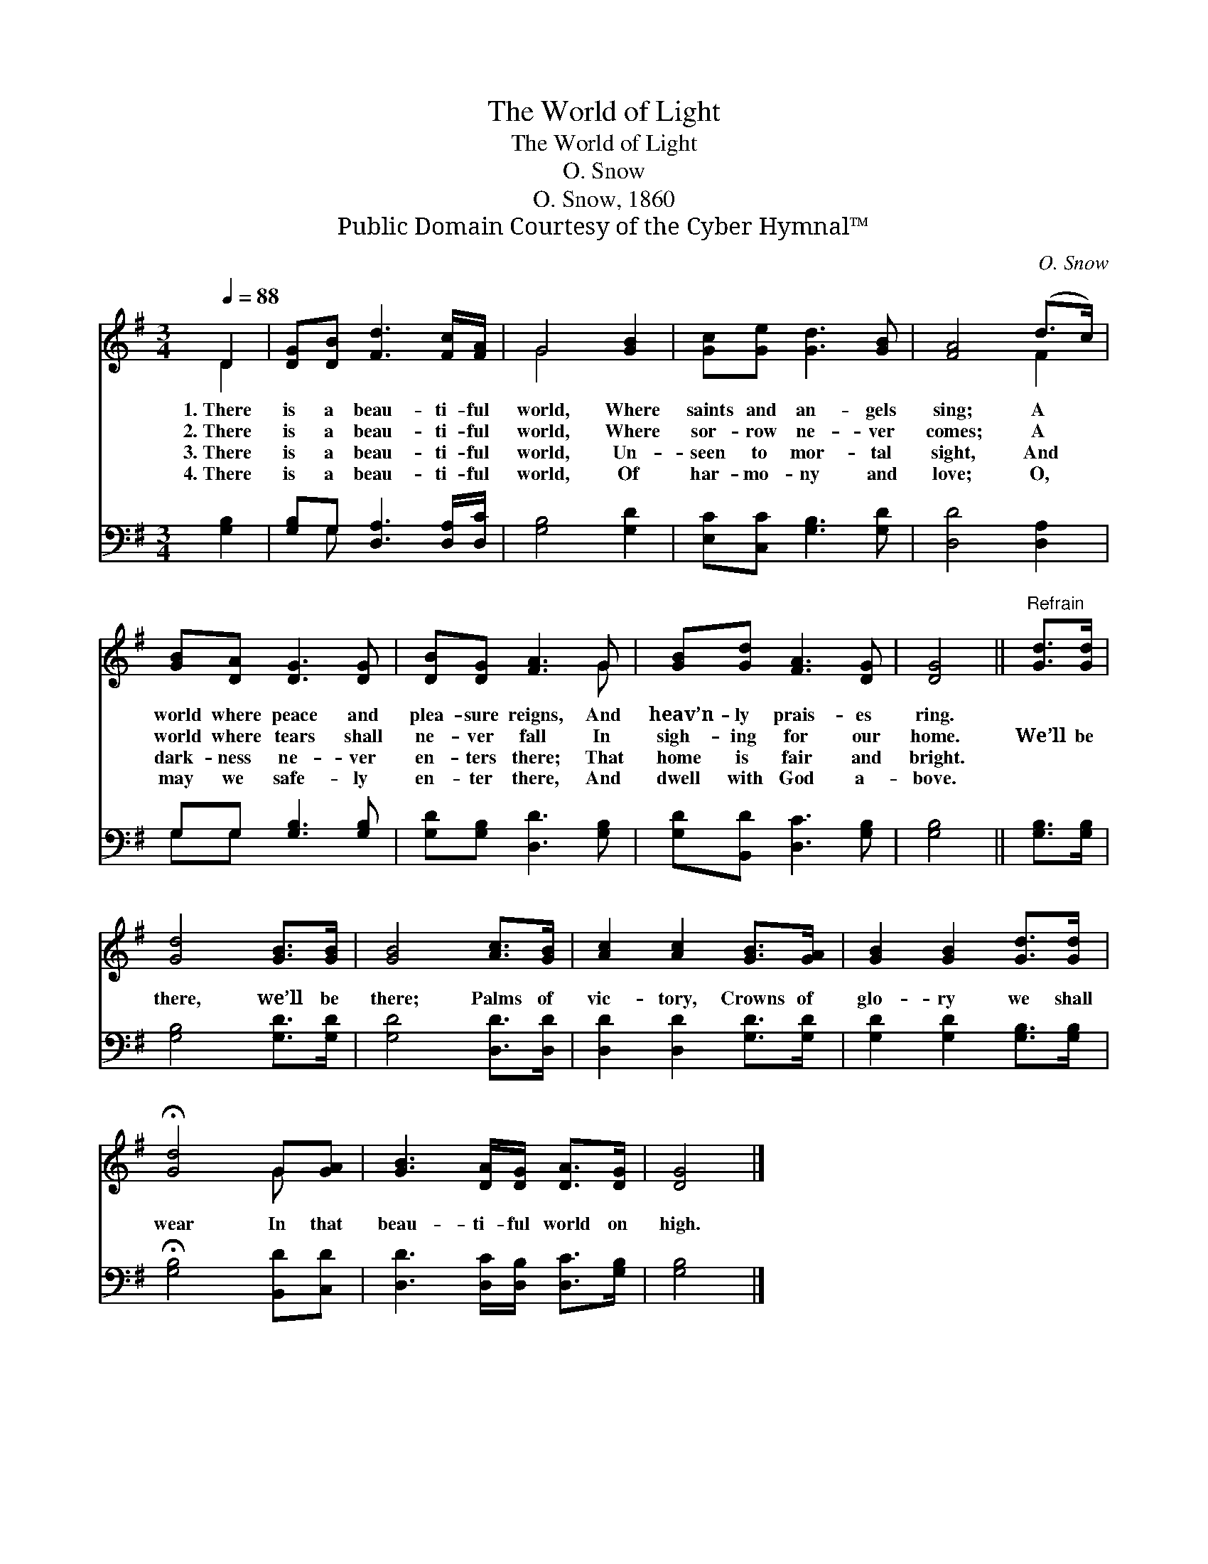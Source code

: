 X:1
T:The World of Light
T:The World of Light
T:O. Snow
T:O. Snow, 1860
T:Public Domain Courtesy of the Cyber Hymnal™
C:O. Snow
Z:Public Domain
Z:Courtesy of the Cyber Hymnal™
%%score ( 1 2 ) ( 3 4 )
L:1/8
Q:1/4=88
M:3/4
K:G
V:1 treble 
V:2 treble 
V:3 bass 
V:4 bass 
V:1
 D2 | [DG][DB] [Fd]3 [Fc]/[FA]/ | G4 [GB]2 | [Gc][Ge] [Gd]3 [GB] | [FA]4 (d>c) | %5
w: 1.~There|is a beau- ti- ful|world, Where|saints and an- gels|sing; A *|
w: 2.~There|is a beau- ti- ful|world, Where|sor- row ne- ver|comes; A *|
w: 3.~There|is a beau- ti- ful|world, Un-|seen to mor- tal|sight, And *|
w: 4.~There|is a beau- ti- ful|world, Of|har- mo- ny and|love; O, *|
 [GB][DA] [DG]3 [DG] | [DB][DG] [FA]3 G | [GB][Gd] [FA]3 [DG] | [DG]4 ||"^Refrain" [Gd]>[Gd] | %10
w: world where peace and|plea- sure reigns, And|heav’n- ly prais- es|ring.||
w: world where tears shall|ne- ver fall In|sigh- ing for our|home.|We’ll be|
w: dark- ness ne- ver|en- ters there; That|home is fair and|bright.||
w: may we safe- ly|en- ter there, And|dwell with God a-|bove.||
 [Gd]4 [GB]>[GB] | [GB]4 [Ac]>[GB] | [Ac]2 [Ac]2 [GB]>[GA] | [GB]2 [GB]2 [Gd]>[Gd] | %14
w: ||||
w: there, we’ll be|there; Palms of|vic- tory, Crowns of|glo- ry we shall|
w: ||||
w: ||||
 !fermata![Gd]4 G[GA] | [GB]3 [DA]/[DG]/ [DA]>[DG] | [DG]4 |] %17
w: |||
w: wear In that|beau- ti- ful world on|high.|
w: |||
w: |||
V:2
 D2 | x6 | G4 x2 | x6 | x4 F2 | x6 | x5 G | x6 | x4 || x2 | x6 | x6 | x6 | x6 | x4 G x | x6 | x4 |] %17
V:3
 [G,B,]2 | [G,B,]G, [D,A,]3 [D,A,]/[D,C]/ | [G,B,]4 [G,D]2 | [E,C][C,C] [G,B,]3 [G,D] | %4
 [D,D]4 [D,A,]2 | G,G, [G,B,]3 [G,B,] | [G,D][G,B,] [D,D]3 [G,B,] | [G,D][B,,D] [D,C]3 [G,B,] | %8
 [G,B,]4 || [G,B,]>[G,B,] | [G,B,]4 [G,D]>[G,D] | [G,D]4 [D,D]>[D,D] | [D,D]2 [D,D]2 [G,D]>[G,D] | %13
 [G,D]2 [G,D]2 [G,B,]>[G,B,] | !fermata![G,B,]4 [B,,D][C,D] | [D,D]3 [D,C]/[D,B,]/ [D,C]>[G,B,] | %16
 [G,B,]4 |] %17
V:4
 x2 | x G, x4 | x6 | x6 | x6 | G,G, x4 | x6 | x6 | x4 || x2 | x6 | x6 | x6 | x6 | x6 | x6 | x4 |] %17

